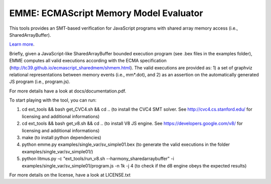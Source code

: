 EMME: ECMAScript Memory Model Evaluator
========================

This tools provides an SMT-based verification for JavaScript programs
with shared array memory access (i.e., SharedArrayBuffer).

`Learn more <https://github.com/FMJS/emme>`_.

Briefly, given a JavaScript-like SharedArrayBuffer bounded execution program (see .bex files in the examples folder), EMME computes all valid executions according with the ECMA specification (http://tc39.github.io/ecmascript_sharedmem/shmem.html). The valid executions are provided as: 1) a set of graphviz relational representations between memory events (i.e., mm*.dot), and 2) as an assertion on the automatically generated JS program (i.e., program.js).

For more details have a look at docs/documentation.pdf.

To start playing with the tool, you can run:

1) cd ext_tools && bash get_CVC4.sh && cd .. (to install the CVC4 SMT solver. See http://cvc4.cs.stanford.edu/ for licensing and additional informations)

2) cd ext_tools && bash get_v8.sh && cd .. (to install V8 JS engine. See https://developers.google.com/v8/ for licensing and additional informations)

3) make (to install python dependencies)
   
4) python emme.py examples/single_var/sv_simple01.bex (to generate the valid executions in the folder examples/single_var/sv_simple01/)
  
5) python litmus.py -c "ext_tools/run_v8.sh --harmony_sharedarraybuffer" -i examples/single_var/sv_simple01/program.js -n 1k -j 4 (to check if the d8 engine obeys the expected results)

For more details on the license, have a look at LICENSE.txt
